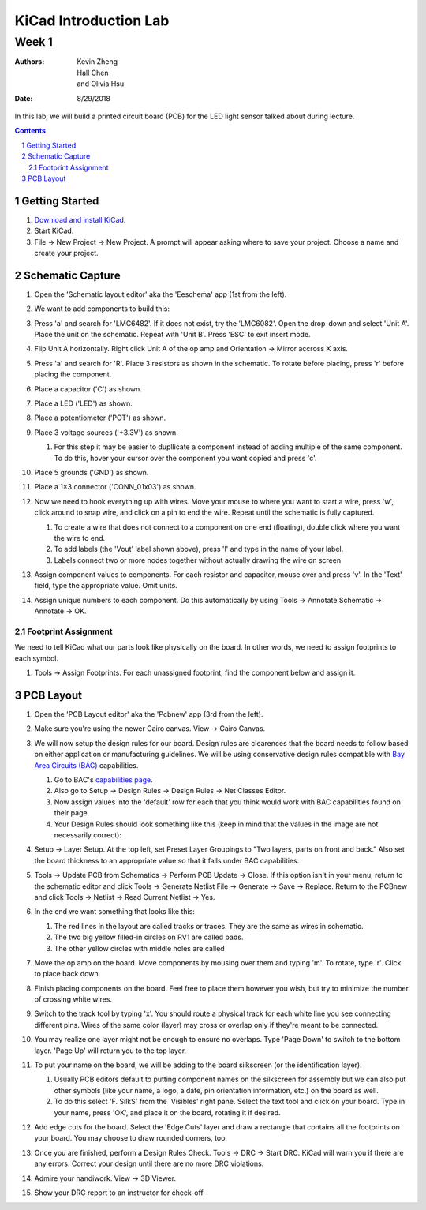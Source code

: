 ======================
KiCad Introduction Lab
======================

Week 1
######

:authors: Kevin Zheng, Hall Chen, and Olivia Hsu
:date: 8/29/2018

In this lab, we will build a printed circuit board (PCB) for the LED light
sensor talked about during lecture.

.. contents::
.. sectnum::


Getting Started
===============
#. `Download and install KiCad <http://kicad-pcb.org/download/>`_.

#. Start KiCad.

#. File → New Project → New Project. A prompt will appear asking where to save
   your project. Choose a name and create your project.


Schematic Capture
=================
#. Open the 'Schematic layout editor' aka the 'Eeschema' app (1st from the left).

#. We want to add components to build this:

   .. image:: led-sensor.png

#. Press 'a' and search for 'LMC6482'. If it does not exist, try the
   'LMC6082'. Open the drop-down and select 'Unit A'. Place the unit on the
   schematic. Repeat with 'Unit B'. Press 'ESC' to exit insert mode.

#. Flip Unit A horizontally. Right click Unit A of the op amp and Orientation → Mirror 
   accross X axis.

#. Press 'a' and search for 'R'. Place 3 resistors as shown in the schematic.
   To rotate before placing, press 'r' before placing the component.

#. Place a capacitor ('C') as shown.

#. Place a LED ('LED') as shown.

#. Place a potentiometer ('POT') as shown.

#. Place 3 voltage sources ('+3.3V') as shown.

   #. For this step it may be easier to dupllicate a component instead of adding multiple 
      of the same component. To do this, hover your cursor over the component you want 
      copied and press 'c'.

#. Place 5 grounds ('GND') as shown.

#. Place a 1×3 connector ('CONN_01x03') as shown.

#. Now we need to hook everything up with wires. Move your mouse to where you
   want to start a wire, press 'w', click around to snap wire, and click on
   a pin to end the wire. Repeat until the schematic is fully captured.

   #. To create a wire that does not connect to a component on one end (floating), 
      double click where you want the wire to end.

   #. To add labels (the 'Vout' label shown above), press 'l' and type in the name of
      your label. 

   #. Labels connect two or more nodes together without actually drawing the wire on
      screen

#. Assign component values to components. For each resistor and capacitor,
   mouse over and press 'v'. In the 'Text' field, type the appropriate value.
   Omit units.

#. Assign unique numbers to each component. Do this automatically by using
   Tools → Annotate Schematic → Annotate → OK.

Footprint Assignment
--------------------
We need to tell KiCad what our parts look like physically on the board. In
other words, we need to assign footprints to each symbol.

#. Tools → Assign Footprints. For each unassigned footprint, find
   the component below and assign it.

   .. image:: led-sensor-footprints.png


PCB Layout
==========
#. Open the 'PCB Layout editor' aka the 'Pcbnew' app (3rd from the left).

#. Make sure you're using the newer Cairo canvas. View → Cairo Canvas.

#. We will now setup the design rules for our board. Design rules are clearences that 
   the board needs to follow based on either application or manufacturing guidelines. 
   We will be using conservative design rules compatible with `Bay Area Circuits (BAC) <https://bayareacircuits.com/>`_ capabilities. 
   
   #. Go to BAC's `capabilities page <https://bayareacircuits.com/capabilities/>`_.

   #. Also go to Setup → Design Rules → Design Rules → Net Classes Editor. 
    
   #. Now assign values into the 'default' row for each that you think would work with BAC
      capabilities found on their page. 

   #. Your Design Rules should look something like this (keep in mind that the values in
      the image are not necessarily correct):  

   .. image:: drc.png

#. Setup → Layer Setup. At the top left, set Preset Layer Groupings to
   "Two layers, parts on front and back." Also set the board thickness to an appropriate value so 
   that it falls under BAC capabilities.

#. Tools → Update PCB from Schematics → Perform PCB Update → Close. If
   this option isn't in your menu, return to the schematic editor and click
   Tools → Generate Netlist File → Generate → Save → Replace. Return
   to the PCBnew and click Tools → Netlist → Read Current Netlist → Yes.

#. In the end we want something that looks like this:

   .. image:: led-sensor-pcb.png

   #. The red lines in the layout are called tracks or traces. They are the same as wires in schematic.

   #. The two big yellow filled-in circles on RV1 are called pads.
    
   #. The other yellow circles with middle holes are called   
#. Move the op amp on the board. Move components by mousing over them and
   typing 'm'. To rotate, type 'r'. Click to place back down.

#. Finish placing components on the board. Feel free to place them however
   you wish, but try to minimize the number of crossing white wires.

#. Switch to the track tool by typing 'x'. You should route a physical track
   for each white line you see connecting different pins. Wires of the same
   color (layer) may cross or overlap only if they're meant to be connected.

#. You may realize one layer might not be enough to ensure no overlaps. Type
   'Page Down' to switch to the bottom layer. 'Page Up' will return you to
   the top layer.

#. To put your name on the board, we will be adding to the board silkscreen (or 
   the identification layer). 

   #. Usually PCB editors default to putting component names on the silkscreen for 
      assembly but we can also put other symbols (like your name, a logo, a date, 
      pin orientation information, etc.) on the board as well. 
   
   #. To do this select 'F. SilkS' from the 'Visibles' right pane. Select
      the text tool and click on your board. Type in your name, press 'OK', and
      place it on the board, rotating it if desired.

#. Add edge cuts for the board. Select the 'Edge.Cuts' layer and draw a
   rectangle that contains all the footprints on your board. You may choose to
   draw rounded corners, too.

#. Once you are finished, perform a Design Rules Check. Tools → DRC → Start
   DRC. KiCad will warn you if there are any errors. Correct your design until
   there are no more DRC violations.

#. Admire your handiwork. View → 3D Viewer.

#. Show your DRC report to an instructor for check-off.
